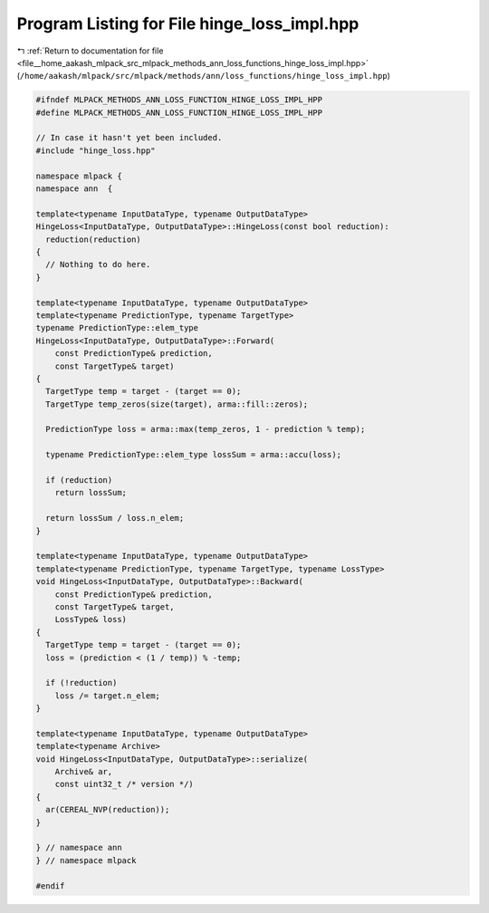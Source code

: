 
.. _program_listing_file__home_aakash_mlpack_src_mlpack_methods_ann_loss_functions_hinge_loss_impl.hpp:

Program Listing for File hinge_loss_impl.hpp
============================================

|exhale_lsh| :ref:`Return to documentation for file <file__home_aakash_mlpack_src_mlpack_methods_ann_loss_functions_hinge_loss_impl.hpp>` (``/home/aakash/mlpack/src/mlpack/methods/ann/loss_functions/hinge_loss_impl.hpp``)

.. |exhale_lsh| unicode:: U+021B0 .. UPWARDS ARROW WITH TIP LEFTWARDS

.. code-block:: cpp

   
   #ifndef MLPACK_METHODS_ANN_LOSS_FUNCTION_HINGE_LOSS_IMPL_HPP
   #define MLPACK_METHODS_ANN_LOSS_FUNCTION_HINGE_LOSS_IMPL_HPP
   
   // In case it hasn't yet been included.
   #include "hinge_loss.hpp"
   
   namespace mlpack {
   namespace ann  {
   
   template<typename InputDataType, typename OutputDataType>
   HingeLoss<InputDataType, OutputDataType>::HingeLoss(const bool reduction):
     reduction(reduction)
   {
     // Nothing to do here.
   }
   
   template<typename InputDataType, typename OutputDataType>
   template<typename PredictionType, typename TargetType>
   typename PredictionType::elem_type
   HingeLoss<InputDataType, OutputDataType>::Forward(
       const PredictionType& prediction,
       const TargetType& target)
   {
     TargetType temp = target - (target == 0);
     TargetType temp_zeros(size(target), arma::fill::zeros);
   
     PredictionType loss = arma::max(temp_zeros, 1 - prediction % temp);
   
     typename PredictionType::elem_type lossSum = arma::accu(loss);
   
     if (reduction)
       return lossSum;
   
     return lossSum / loss.n_elem;
   }
   
   template<typename InputDataType, typename OutputDataType>
   template<typename PredictionType, typename TargetType, typename LossType>
   void HingeLoss<InputDataType, OutputDataType>::Backward(
       const PredictionType& prediction,
       const TargetType& target,
       LossType& loss)
   {
     TargetType temp = target - (target == 0);
     loss = (prediction < (1 / temp)) % -temp;
   
     if (!reduction)
       loss /= target.n_elem;
   }
   
   template<typename InputDataType, typename OutputDataType>
   template<typename Archive>
   void HingeLoss<InputDataType, OutputDataType>::serialize(
       Archive& ar,
       const uint32_t /* version */)
   {
     ar(CEREAL_NVP(reduction));
   }
   
   } // namespace ann
   } // namespace mlpack
   
   #endif
